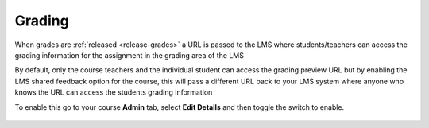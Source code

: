 .. meta::
   :description: LTI Grading Process

.. _lti-grading:

Grading
=======

When grades are :ref:`released <release-grades>` a URL is passed to the LMS where students/teachers can access the grading information for the assignment in the grading area of the LMS

By default, only the course teachers and the individual student can access the grading preview URL but by enabling the LMS shared feedback option for the course, this will pass a different URL back to your LMS system where anyone who knows the URL can access the students grading information

To enable this go to your course **Admin** tab, select **Edit Details** and then toggle the switch to enable.

  .. image:: /img/lmssharedfeedback.png
     :alt: LMS Shared Feedback